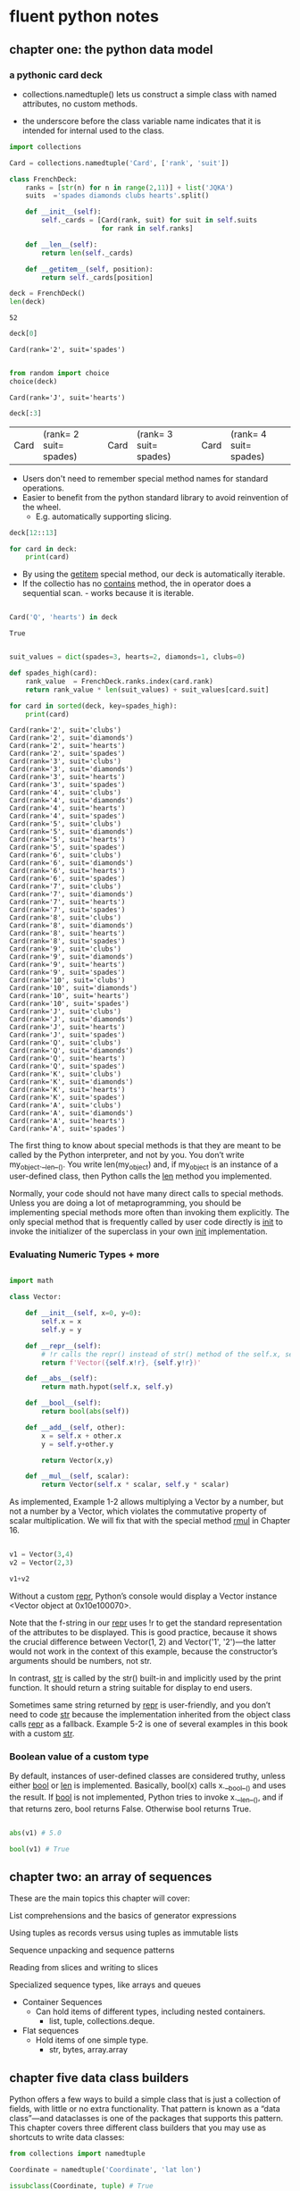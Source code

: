 * fluent python notes

** chapter one: the python data model
 
*** a pythonic card deck

 * collections.namedtuple() lets us construct a simple class with named attributes, no custom methods.
   
 * the underscore before the class variable name indicates that it is intended for internal used to the class. 


 #+begin_src python :results output :session fluent
   import collections

   Card = collections.namedtuple('Card', ['rank', 'suit'])

   class FrenchDeck:
       ranks = [str(n) for n in range(2,11)] + list('JQKA')
       suits  ='spades diamonds clubs hearts'.split()

       def __init__(self):
           self._cards = [Card(rank, suit) for suit in self.suits
                          for rank in self.ranks]

       def __len__(self):
           return len(self._cards)

       def __getitem__(self, position):
           return self._cards[position]

 #+end_src

 #+RESULTS:

 #+begin_src python :session fluent
   deck = FrenchDeck()
   len(deck)
 #+end_src

 #+RESULTS:
 : 52

  #+begin_src python  :session fluent
    deck[0]
  #+end_src

 #+RESULTS:
 : Card(rank='2', suit='spades')

 #+begin_src python :session fluent

   from random import choice
   choice(deck)

 #+end_src

 #+RESULTS:
 : Card(rank='J', suit='hearts')
 
 #+begin_src  python :session fluent
   deck[:3]
 #+end_src

 #+RESULTS:
 | Card | (rank= 2 suit= spades) | Card | (rank= 3 suit= spades) | Card | (rank= 4 suit= spades) |

 * Users don't need to remember special method names for standard operations.
 * Easier to benefit from the python standard library to avoid reinvention of the wheel.
   * E.g. automatically supporting slicing.

#+begin_src python :session fluent
  deck[12::13]
#+end_src

#+RESULTS:
| Card | (rank= A suit= spades) | Card | (rank= A suit= diamonds) | Card | (rank= A suit= clubs) | Card | (rank= A suit= hearts) |

#+begin_src python :session fluent
  for card in deck:
      print(card)
#+end_src

#+RESULTS:

 * By using the __getitem__ special method, our deck is automatically iterable.
 * If the collectio has no __contains__ method, the in operator does a sequential scan. - works because it is iterable.

 #+begin_src python :session fluent

   Card('Q', 'hearts') in deck

 #+end_src
 
 #+RESULTS:
 : True

  
 #+begin_src python :session fluent :results output

   suit_values = dict(spades=3, hearts=2, diamonds=1, clubs=0)

   def spades_high(card):
       rank_value  = FrenchDeck.ranks.index(card.rank)
       return rank_value * len(suit_values) + suit_values[card.suit]

   for card in sorted(deck, key=spades_high):
       print(card)

 #+end_src

 #+RESULTS:
 #+begin_example
 Card(rank='2', suit='clubs')
 Card(rank='2', suit='diamonds')
 Card(rank='2', suit='hearts')
 Card(rank='2', suit='spades')
 Card(rank='3', suit='clubs')
 Card(rank='3', suit='diamonds')
 Card(rank='3', suit='hearts')
 Card(rank='3', suit='spades')
 Card(rank='4', suit='clubs')
 Card(rank='4', suit='diamonds')
 Card(rank='4', suit='hearts')
 Card(rank='4', suit='spades')
 Card(rank='5', suit='clubs')
 Card(rank='5', suit='diamonds')
 Card(rank='5', suit='hearts')
 Card(rank='5', suit='spades')
 Card(rank='6', suit='clubs')
 Card(rank='6', suit='diamonds')
 Card(rank='6', suit='hearts')
 Card(rank='6', suit='spades')
 Card(rank='7', suit='clubs')
 Card(rank='7', suit='diamonds')
 Card(rank='7', suit='hearts')
 Card(rank='7', suit='spades')
 Card(rank='8', suit='clubs')
 Card(rank='8', suit='diamonds')
 Card(rank='8', suit='hearts')
 Card(rank='8', suit='spades')
 Card(rank='9', suit='clubs')
 Card(rank='9', suit='diamonds')
 Card(rank='9', suit='hearts')
 Card(rank='9', suit='spades')
 Card(rank='10', suit='clubs')
 Card(rank='10', suit='diamonds')
 Card(rank='10', suit='hearts')
 Card(rank='10', suit='spades')
 Card(rank='J', suit='clubs')
 Card(rank='J', suit='diamonds')
 Card(rank='J', suit='hearts')
 Card(rank='J', suit='spades')
 Card(rank='Q', suit='clubs')
 Card(rank='Q', suit='diamonds')
 Card(rank='Q', suit='hearts')
 Card(rank='Q', suit='spades')
 Card(rank='K', suit='clubs')
 Card(rank='K', suit='diamonds')
 Card(rank='K', suit='hearts')
 Card(rank='K', suit='spades')
 Card(rank='A', suit='clubs')
 Card(rank='A', suit='diamonds')
 Card(rank='A', suit='hearts')
 Card(rank='A', suit='spades')
 #+end_example


 The first thing to know about special methods is that they are meant to be called by the Python interpreter, and not by you. You don’t write my_object.__len__(). You write len(my_object) and, if my_object is an instance of a user-defined class, then Python calls the __len__ method you implemented.

 
Normally, your code should not have many direct calls to special methods. Unless you are doing a lot of metaprogramming, you should be implementing special methods more often than invoking them explicitly. The only special method that is frequently called by user code directly is __init__ to invoke the initializer of the superclass in your own __init__ implementation.

*** Evaluating Numeric Types + more


#+begin_src  python :session fluent

  import math

  class Vector:

      def __init__(self, x=0, y=0):
          self.x = x
          self.y = y

      def __repr__(self):
          # !r calls the repr() instead of str() method of the self.x, self.y
          return f'Vector({self.x!r}, {self.y!r})'

      def __abs__(self):
          return math.hypot(self.x, self.y)

      def __bool__(self):
          return bool(abs(self))

      def __add__(self, other):
          x = self.x + other.x
          y = self.y+other.y

          return Vector(x,y)

      def __mul__(self, scalar):
          return Vector(self.x * scalar, self.y * scalar)

#+end_src

#+RESULTS:

As implemented, Example 1-2 allows multiplying a Vector by a number, but not a number by a Vector, which violates the commutative property of scalar multiplication. We will fix that with the special method __rmul__ in Chapter 16.

#+begin_src  python :session fluent

  v1 = Vector(3,4)
  v2 = Vector(2,3)

  v1+v2

#+end_src

#+RESULTS:
: Vector(5, 7)

Without a custom __repr__, Python’s console would display a Vector instance <Vector object at 0x10e100070>.

Note that the f-string in our __repr__ uses !r to get the standard representation of the attributes to be displayed. This is good practice, because it shows the crucial difference between Vector(1, 2) and Vector('1', '2')—the latter would not work in the context of this example, because the constructor’s arguments should be numbers, not str.

In contrast, __str__ is called by the str() built-in and implicitly used by the print function. It should return a string suitable for display to end users.

Sometimes same string returned by __repr__ is user-friendly, and you don’t need to code __str__ because the implementation inherited from the object class calls __repr__ as a fallback. Example 5-2 is one of several examples in this book with a custom __str__.

*** Boolean value of a custom type

By default, instances of user-defined classes are considered truthy, unless either __bool__ or __len__ is implemented. Basically, bool(x) calls x.__bool__() and uses the result. If __bool__ is not implemented, Python tries to invoke x.__len__(), and if that returns zero, bool returns False. Otherwise bool returns True.


#+begin_src python :session fluent

  abs(v1) # 5.0

  bool(v1) # True
  #+end_src

#+RESULTS:
: True

** chapter two: an array of sequences

These are the main topics this chapter will cover:

    List comprehensions and the basics of generator expressions

    Using tuples as records versus using tuples as immutable lists

    Sequence unpacking and sequence patterns

    Reading from slices and writing to slices
    
    Specialized sequence types, like arrays and queues


- Container Sequences
  - Can hold items of different types, including nested containers.
    - list, tuple, collections.deque.

- Flat sequences
  - Hold items of one simple type.
    - str, bytes, array.array

      
    
    
** chapter five data class builders

Python offers a few ways to build a simple class that is just a collection of fields, with little or no extra functionality. That pattern is known as a “data class”—and dataclasses is one of the packages that supports this pattern. This chapter covers three different class builders that you may use as shortcuts to write data classes:

 #+begin_src python :results output :session fluent
   from collections import namedtuple

   Coordinate = namedtuple('Coordinate', 'lat lon')

   issubclass(Coordinate, tuple) # True

   moscow = Coordinate(55.756, 37.617)

   print(moscow)
 #+end_src

 #+RESULTS:
 : Coordinate(lat=55.756, lon=37.617)

 #+begin_src python :results output :session fluent

   import typing

   Coordinate = typing.NamedTuple('Coordinate', [('lat', float), ('lon', float)])
   # or typing.NamedTuple('Coordinate', lat=float, lon=float)

   print(typing.get_type_hints(Coordinate))
 #+end_src

 #+RESULTS:
 : {'lat': <class 'float'>, 'lon': <class 'float'>}


  #+begin_src python :results output :session fluent
    from typing import NamedTuple

    class Coordinate(NamedTuple):
        lat: float
        lon: float

        def __str__(self):
            ns = 'N' if self.lat >= 0 else 'S'
            we = 'E' if self.lon >=0 else 'W'

            return f'{abs(self.lat):.1f}{ns}, {abs(self.lon):.1f}{we}'


    moscow = Coordinate(55.756, 37.617)
    japan = Coordinate(55.756, 37.617)


    print(moscow == japan)
 #+end_src

 #+RESULTS:
 : True


 #+Begin_src  python :results output :session fluent

   from dataclasses import dataclass

   @dataclass(frozen=True) # raises exception if value assigned to field after initialization
   class Coordinate:
       lat: float
       lon: float

       def __str__(self):
           ns = 'N' if self.lat >= 0 else 'S'
           we = 'E' if self.lon >= 0 else 'W'
           return f'{abs(self.lat):.1f}°{ns}, {abs(self.lon):.1f}°{we}'
    

 #+end_src



**** Classic NamedTuples
 #+begin_src python :results output :session fluent

   from collections import namedtuple

   City = namedtuple('City', 'name country population coordinates')
   tokyo = City('Tokyo', 'JP', 36.933, (35.689722, 139.691667))

   print(tokyo.population)

   print(tokyo._asdict())
 #+end_src

 #+RESULTS:
 : 36.933
 : {'name': 'Tokyo', 'country': 'JP', 'population': 36.933, 'coordinates': (35.689722, 139.691667)}


**** Type Named Tuples

 #+begin_src python :results output :session fluent
   from typing import NamedTuple

   class Coordinate(NamedTuple):
       lat: float
       lon: float
       reference: str = 'WSG84'

 #+end_src
 

**** Variable annotation syntax:

#+begin_src python

  class DemoPlainClass:
        a: int # entry in __annotations__ but otherwise discrded, no attr a is created
        b: float = 1.1 # b is saved as an annotation and becomes attribute with value 1.1
        c = 'spam' # plain old attribute, not an annotation
        
  DemoPlainClass.__annotations__
        """

  When DPC is built with type NamedTuple, a is also an instance attribute
  """

#+end_src

**** More about @dataclass

#+begin_src python :session fluent :results output

  """

    @dataclass(*, init=True, repr=True, eq=True, order=False,
                unsafe_hash=False, frozen=False)
    """

  from dataclasses import dataclass, field
  from typing import ClassVar

  @dataclass
  class ClubMember:
      name: str
      guests: list[str] = field(default_factory=list) # ensures that each instance gets its own
      # blank list


  @dataclass                                                          
  class HackerClubMember(ClubMember):
      #all_handles = set() # not type cheker satisfactory
      all_handles: ClassVar[set[str]] = set()
      handle: str = ''

      def __post_init__(self):
          cls = self.__class__
          if self.handle == '':
              self.handle = self.name.split()[0]

          if self.handle in cls.all_handles:
              msg = f'handle {self.handle!r} already exists.'
              raise ValueError(msg)

          cls.all_handles.add(self.handle)


  leo  = HackerClubMember('Leo Jones')
  leo2 = HackerClubMember('Leo Rones', handle='leo2')
#+end_src

#+RESULTS:
: HackerClubMember(name='Leo Jones', guests=[], handle='Leo')
: HackerClubMember(name='Leo Rones', guests=[], handle='leo2')

Sometimes you may need to pass arguments to __init__ that are not instance fields. Such arguments are called init-only variables by the dataclasses documentation. To declare an argument like that, the dataclasses module provides the pseudotype InitVar, which uses the same syntax of typing.ClassVar. The example given in the documentation is a data class that has a field initialized from a database, and the database object must be passed to the constructor.

#+begin_src python

  @dataclass
  class C:
      i: int
      j: int
      database: InitVar[DatabaseType] = None

#+end_src


Note how the database attribute is declared. InitVar will prevent @dataclass from treating database as a regular field. It will not be set as an instance attribute, and the dataclasses.fields function will not list it. However, database will be one of the arguments that the generated __init__ will accept, and it will be also passed to __post_init__. If you write that method, you must add a corresponding argument to the method signature, as shown in Example 5-18.


**** Dublin Core Resource Record

#+begin_src  python :results output :session fluent

  from dataclasses import dataclass, field
  from typing import Optional
  from enum import Enum, auto
  from datetime import date

  class ResourceType(Enum):
      BOOK = auto()
      EBOOK = auto()
      VIDEO = auto()

  @dataclass
  class Resource:
      identifier: str
      title: str = '<untitled>'
      creators: list[str] = field(default_factory=list)
      date: Optional[date] = None
      description: str = ''
      language: str = ''
      subjects: list[str] = field(default_factory) = list

#+end_src
